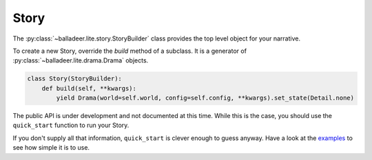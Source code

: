..  Titling
    ##++::==~~--''``

.. _`story section`:

Story
=====

The :py:class:`~balladeer.lite.story.StoryBuilder` class provides the top level object for your narrative.

To create a new Story, override the `build` method of a subclass.
It is a generator of :py:class:`~balladeer.lite.drama.Drama`  objects.

.. code-block:: python

    class Story(StoryBuilder):
        def build(self, **kwargs):
            yield Drama(world=self.world, config=self.config, **kwargs).set_state(Detail.none)


The public API is under development and not documented at this time.
While this is the case, you should use the ``quick_start`` function to run your Story.

.. py:function:: quick_start(module: [str | ModuleType] = "", resource="", builder=None, host="localhost", port=8080):

    Launch a Story to play over the Web.

    :param module:      A Python module, or else a string which identifies one.
    :param resource:    An optional path into a submodule. Web assets will be loaded from this location.
    :param builder:     A subclass of :py:class:`~balladeer.lite.story.StoryBuilder` or an instance object.
    :param host:        The host interface from which to serve the Story.
    :param port:        The network port from which to serve the Story.


If you don't supply all that information, ``quick_start`` is clever enough to guess anyway.
Have a look at the examples_ to see how simple it is to use.

.. _examples: https://github.com/tundish/balladeer/tree/master/balladeer/examples
